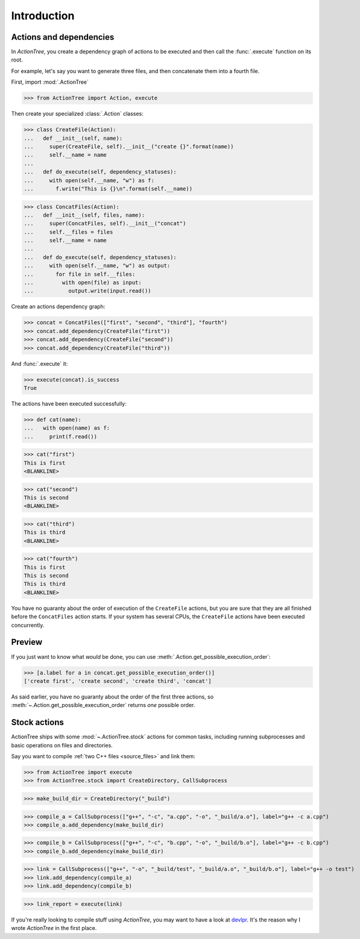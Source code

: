 Introduction
============

Actions and dependencies
------------------------

In *ActionTree*, you create a dependency graph of actions to be executed and then call the :func:`.execute` function on its root.

For example, let's say you want to generate three files, and then concatenate them into a fourth file.

First, import :mod:`.ActionTree`

.. BEGIN SECTION introduction_actions.py

>>> from ActionTree import Action, execute

Then create your specialized :class:`.Action` classes:

>>> class CreateFile(Action):
...   def __init__(self, name):
...     super(CreateFile, self).__init__("create {}".format(name))
...     self.__name = name
...
...   def do_execute(self, dependency_statuses):
...     with open(self.__name, "w") as f:
...       f.write("This is {}\n".format(self.__name))

>>> class ConcatFiles(Action):
...   def __init__(self, files, name):
...     super(ConcatFiles, self).__init__("concat")
...     self.__files = files
...     self.__name = name
...
...   def do_execute(self, dependency_statuses):
...     with open(self.__name, "w") as output:
...       for file in self.__files:
...         with open(file) as input:
...           output.write(input.read())

.. END SECTION introduction_actions.py

.. We have to import these classes to make them picklable in doctests

.. doctest::
    :hide:

    >>> from introduction_actions import CreateFile, ConcatFiles

Create an actions dependency graph:

>>> concat = ConcatFiles(["first", "second", "third"], "fourth")
>>> concat.add_dependency(CreateFile("first"))
>>> concat.add_dependency(CreateFile("second"))
>>> concat.add_dependency(CreateFile("third"))

And :func:`.execute` it:

>>> execute(concat).is_success
True

The actions have been executed successfully:

>>> def cat(name):
...   with open(name) as f:
...     print(f.read())

>>> cat("first")
This is first
<BLANKLINE>

>>> cat("second")
This is second
<BLANKLINE>

>>> cat("third")
This is third
<BLANKLINE>

>>> cat("fourth")
This is first
This is second
This is third
<BLANKLINE>

You have no guaranty about the order of execution of the ``CreateFile`` actions,
but you are sure that they are all finished before the ``ConcatFiles`` action starts.
If your system has several CPUs, the ``CreateFile`` actions have been executed concurrently.

Preview
-------

If you just want to know what *would* be done, you can use :meth:`.Action.get_possible_execution_order`:

>>> [a.label for a in concat.get_possible_execution_order()]
['create first', 'create second', 'create third', 'concat']

As said earlier, you have no guaranty about the order of the first three actions,
so :meth:`~.Action.get_possible_execution_order` returns *one* possible order.

Stock actions
-------------

ActionTree ships with some :mod:`~.ActionTree.stock` actions for common tasks,
including running subprocesses and basic operations on files and directories.

Say you want to compile :ref:`two C++ files <source_files>` and link them:

.. BEGIN SECTION stock_link.py

>>> from ActionTree import execute
>>> from ActionTree.stock import CreateDirectory, CallSubprocess

>>> make_build_dir = CreateDirectory("_build")

>>> compile_a = CallSubprocess(["g++", "-c", "a.cpp", "-o", "_build/a.o"], label="g++ -c a.cpp")
>>> compile_a.add_dependency(make_build_dir)

>>> compile_b = CallSubprocess(["g++", "-c", "b.cpp", "-o", "_build/b.o"], label="g++ -c b.cpp")
>>> compile_b.add_dependency(make_build_dir)

>>> link = CallSubprocess(["g++", "-o", "_build/test", "_build/a.o", "_build/b.o"], label="g++ -o test")
>>> link.add_dependency(compile_a)
>>> link.add_dependency(compile_b)

.. END SECTION stock_link.py

>>> link_report = execute(link)

If you're really looking to compile stuff using *ActionTree*,
you may want to have a look at `devlpr <https://github.com/jacquev6/devlpr>`__.
It's the reason why I wrote *ActionTree* in the first place.
